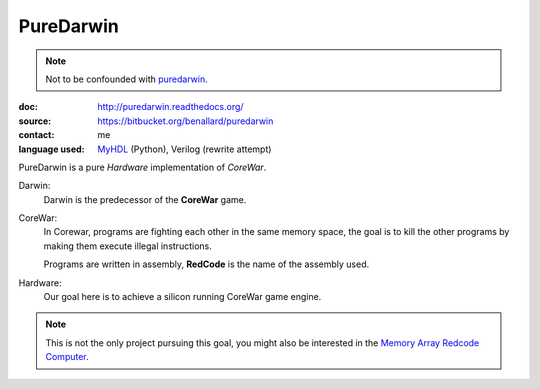 PureDarwin
==========

.. note::

   Not to be confounded with puredarwin_.

   .. _puredarwin: http://www.puredarwin.org/

:doc: http://puredarwin.readthedocs.org/
:source: https://bitbucket.org/benallard/puredarwin
:contact: me
:language used: MyHDL_ (Python), Verilog (rewrite attempt)

.. _MyHDL: http://myhdl.org

PureDarwin is a pure *Hardware* implementation of *CoreWar*.

Darwin:
   Darwin is the predecessor of the **CoreWar** game.

CoreWar:
   In Corewar, programs are fighting each other in the same memory
   space, the goal is to kill the other programs by making them
   execute illegal instructions.

   Programs are written in assembly, **RedCode** is the name of the
   assembly used.

Hardware:
   Our goal here is to achieve a silicon running CoreWar game engine.

.. note::

   This is not the only project pursuing this goal, you might also
   be interested in the `Memory Array Redcode Computer`_.

   .. _`Memory Array Redcode Computer`: https://github.com/treeman/MARC
